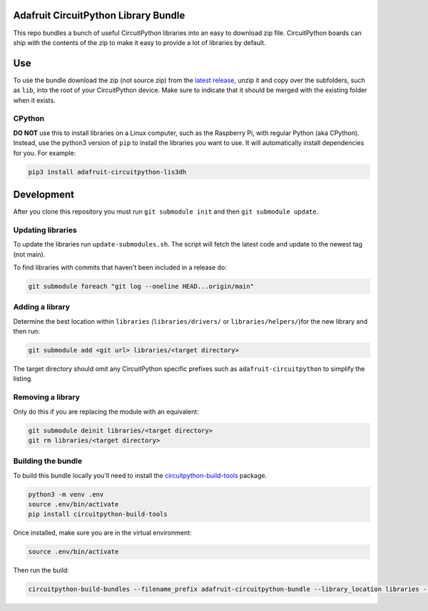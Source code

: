 Adafruit CircuitPython Library Bundle
=======================================

.. image:: https://readthedocs.org/projects/adafruit-circuitpython-bundle/badge/?version=latest
    :target: https://circuitpython.readthedocs.io/projects/bundle/en/latest/
    :alt: Documentation Status

.. image:: https://img.shields.io/discord/327254708534116352.svg
    :target: https://adafru.it/discord
    :alt: Discord

.. image:: https://travis-ci.com/adafruit/Adafruit_CircuitPython_Bundle.svg?branch=main
    :target: https://travis-ci.com/adafruit/Adafruit_CircuitPython_Bundle
    :alt: Build Status

This repo bundles a bunch of useful CircuitPython libraries into an easy to
download zip file. CircuitPython boards can ship with the contents of the zip to
make it easy to provide a lot of libraries by default.

Use
=====
To use the bundle download the zip (not source zip) from the
`latest release <https://github.com/adafruit/Adafruit_CircuitPython_Bundle/releases/latest>`_,
unzip it and copy over the subfolders, such as ``lib``, into the root of your
CircuitPython device. Make sure to indicate that it should be merged with the
existing folder when it exists.

CPython
--------
**DO NOT** use this to install libraries on a Linux computer, such as the Raspberry Pi,
with regular Python (aka CPython). Instead, use the python3 version of ``pip`` to install
the libraries you want to use. It will automatically install dependencies for you. For example:

.. code::

    pip3 install adafruit-circuitpython-lis3dh

Development
============

After you clone this repository you must run ``git submodule init``
and then ``git submodule update``.

Updating libraries
-------------------
To update the libraries run ``update-submodules.sh``. The script will fetch the
latest code and update to the newest tag (not main).

To find libraries with commits that haven't been included in a release do:

.. code::

    git submodule foreach "git log --oneline HEAD...origin/main"

Adding a library
-----------------
Determine the best location within ``libraries`` (``libraries/drivers/`` or
``libraries/helpers/``)for the new library and then run:

.. code::

    git submodule add <git url> libraries/<target directory>

The target directory should omit any CircuitPython specific prefixes such as
``adafruit-circuitpython`` to simplify the listing.

Removing a library
-------------------
Only do this if you are replacing the module with an equivalent:

.. code::

    git submodule deinit libraries/<target directory>
    git rm libraries/<target directory>

Building the bundle
--------------------
To build this bundle locally you'll need to install the
`circuitpython-build-tools <https://github.com/adafruit/circuitpython-build-tools>`_ package.

.. code::

    python3 -m venv .env
    source .env/bin/activate
    pip install circuitpython-build-tools

Once installed, make sure you are in the virtual environment:

.. code::

    source .env/bin/activate

Then run the build:

.. code::

    circuitpython-build-bundles --filename_prefix adafruit-circuitpython-bundle --library_location libraries --library_depth 2
